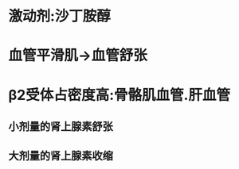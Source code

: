 :PROPERTIES:
:ID:	69B2D883-362C-4829-AD7F-5C73F0B73F8E
:END:

* 激动剂:沙丁胺醇
* 血管平滑肌→血管舒张
* β2受体占密度高:骨骼肌血管.肝血管
** 小剂量的肾上腺素舒张
** 大剂量的肾上腺素收缩